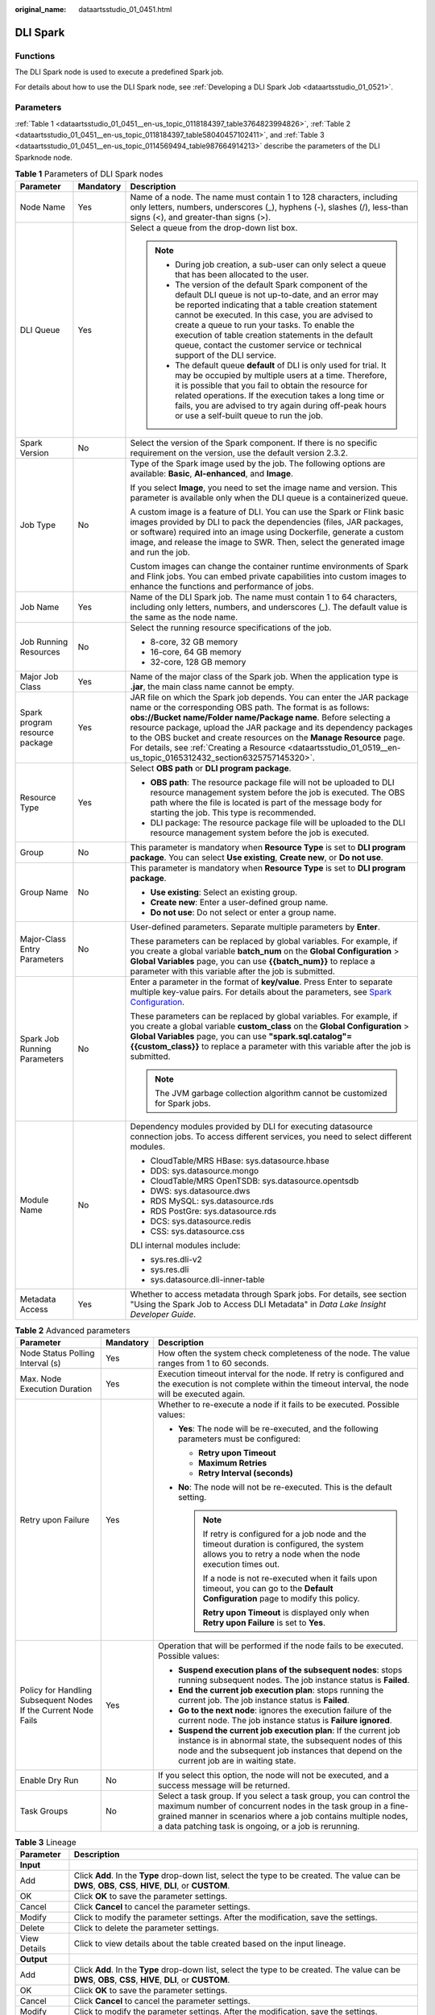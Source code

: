 :original_name: dataartsstudio_01_0451.html

.. _dataartsstudio_01_0451:

DLI Spark
=========

Functions
---------

The DLI Spark node is used to execute a predefined Spark job.

For details about how to use the DLI Spark node, see :ref:`Developing a DLI Spark Job <dataartsstudio_01_0521>`.

Parameters
----------

:ref:`Table 1 <dataartsstudio_01_0451__en-us_topic_0118184397_table3764823994826>`, :ref:`Table 2 <dataartsstudio_01_0451__en-us_topic_0118184397_table58040457102411>`, and :ref:`Table 3 <dataartsstudio_01_0451__en-us_topic_0114569494_table987664914213>` describe the parameters of the DLI Sparknode node.

.. _dataartsstudio_01_0451__en-us_topic_0118184397_table3764823994826:

.. table:: **Table 1** Parameters of DLI Spark nodes

   +--------------------------------+-----------------------+-------------------------------------------------------------------------------------------------------------------------------------------------------------------------------------------------------------------------------------------------------------------------------------------------------------------------------------------------------------------------------------------------------------------------------------------------------------------------+
   | Parameter                      | Mandatory             | Description                                                                                                                                                                                                                                                                                                                                                                                                                                                             |
   +================================+=======================+=========================================================================================================================================================================================================================================================================================================================================================================================================================================================================+
   | Node Name                      | Yes                   | Name of a node. The name must contain 1 to 128 characters, including only letters, numbers, underscores (_), hyphens (-), slashes (/), less-than signs (<), and greater-than signs (>).                                                                                                                                                                                                                                                                                 |
   +--------------------------------+-----------------------+-------------------------------------------------------------------------------------------------------------------------------------------------------------------------------------------------------------------------------------------------------------------------------------------------------------------------------------------------------------------------------------------------------------------------------------------------------------------------+
   | DLI Queue                      | Yes                   | Select a queue from the drop-down list box.                                                                                                                                                                                                                                                                                                                                                                                                                             |
   |                                |                       |                                                                                                                                                                                                                                                                                                                                                                                                                                                                         |
   |                                |                       | .. note::                                                                                                                                                                                                                                                                                                                                                                                                                                                               |
   |                                |                       |                                                                                                                                                                                                                                                                                                                                                                                                                                                                         |
   |                                |                       |    -  During job creation, a sub-user can only select a queue that has been allocated to the user.                                                                                                                                                                                                                                                                                                                                                                      |
   |                                |                       |                                                                                                                                                                                                                                                                                                                                                                                                                                                                         |
   |                                |                       |    -  The version of the default Spark component of the default DLI queue is not up-to-date, and an error may be reported indicating that a table creation statement cannot be executed. In this case, you are advised to create a queue to run your tasks. To enable the execution of table creation statements in the default queue, contact the customer service or technical support of the DLI service.                                                            |
   |                                |                       |                                                                                                                                                                                                                                                                                                                                                                                                                                                                         |
   |                                |                       |    -  The default queue **default** of DLI is only used for trial. It may be occupied by multiple users at a time. Therefore, it is possible that you fail to obtain the resource for related operations. If the execution takes a long time or fails, you are advised to try again during off-peak hours or use a self-built queue to run the job.                                                                                                                     |
   +--------------------------------+-----------------------+-------------------------------------------------------------------------------------------------------------------------------------------------------------------------------------------------------------------------------------------------------------------------------------------------------------------------------------------------------------------------------------------------------------------------------------------------------------------------+
   | Spark Version                  | No                    | Select the version of the Spark component. If there is no specific requirement on the version, use the default version 2.3.2.                                                                                                                                                                                                                                                                                                                                           |
   +--------------------------------+-----------------------+-------------------------------------------------------------------------------------------------------------------------------------------------------------------------------------------------------------------------------------------------------------------------------------------------------------------------------------------------------------------------------------------------------------------------------------------------------------------------+
   | Job Type                       | No                    | Type of the Spark image used by the job. The following options are available: **Basic**, **AI-enhanced**, and **Image**.                                                                                                                                                                                                                                                                                                                                                |
   |                                |                       |                                                                                                                                                                                                                                                                                                                                                                                                                                                                         |
   |                                |                       | If you select **Image**, you need to set the image name and version. This parameter is available only when the DLI queue is a containerized queue.                                                                                                                                                                                                                                                                                                                      |
   |                                |                       |                                                                                                                                                                                                                                                                                                                                                                                                                                                                         |
   |                                |                       | A custom image is a feature of DLI. You can use the Spark or Flink basic images provided by DLI to pack the dependencies (files, JAR packages, or software) required into an image using Dockerfile, generate a custom image, and release the image to SWR. Then, select the generated image and run the job.                                                                                                                                                           |
   |                                |                       |                                                                                                                                                                                                                                                                                                                                                                                                                                                                         |
   |                                |                       | Custom images can change the container runtime environments of Spark and Flink jobs. You can embed private capabilities into custom images to enhance the functions and performance of jobs.                                                                                                                                                                                                                                                                            |
   +--------------------------------+-----------------------+-------------------------------------------------------------------------------------------------------------------------------------------------------------------------------------------------------------------------------------------------------------------------------------------------------------------------------------------------------------------------------------------------------------------------------------------------------------------------+
   | Job Name                       | Yes                   | Name of the DLI Spark job. The name must contain 1 to 64 characters, including only letters, numbers, and underscores (_). The default value is the same as the node name.                                                                                                                                                                                                                                                                                              |
   +--------------------------------+-----------------------+-------------------------------------------------------------------------------------------------------------------------------------------------------------------------------------------------------------------------------------------------------------------------------------------------------------------------------------------------------------------------------------------------------------------------------------------------------------------------+
   | Job Running Resources          | No                    | Select the running resource specifications of the job.                                                                                                                                                                                                                                                                                                                                                                                                                  |
   |                                |                       |                                                                                                                                                                                                                                                                                                                                                                                                                                                                         |
   |                                |                       | -  8-core, 32 GB memory                                                                                                                                                                                                                                                                                                                                                                                                                                                 |
   |                                |                       | -  16-core, 64 GB memory                                                                                                                                                                                                                                                                                                                                                                                                                                                |
   |                                |                       | -  32-core, 128 GB memory                                                                                                                                                                                                                                                                                                                                                                                                                                               |
   +--------------------------------+-----------------------+-------------------------------------------------------------------------------------------------------------------------------------------------------------------------------------------------------------------------------------------------------------------------------------------------------------------------------------------------------------------------------------------------------------------------------------------------------------------------+
   | Major Job Class                | Yes                   | Name of the major class of the Spark job. When the application type is **.jar**, the main class name cannot be empty.                                                                                                                                                                                                                                                                                                                                                   |
   +--------------------------------+-----------------------+-------------------------------------------------------------------------------------------------------------------------------------------------------------------------------------------------------------------------------------------------------------------------------------------------------------------------------------------------------------------------------------------------------------------------------------------------------------------------+
   | Spark program resource package | Yes                   | JAR file on which the Spark job depends. You can enter the JAR package name or the corresponding OBS path. The format is as follows: **obs://Bucket name/Folder name/Package name**. Before selecting a resource package, upload the JAR package and its dependency packages to the OBS bucket and create resources on the **Manage Resource** page. For details, see :ref:`Creating a Resource <dataartsstudio_01_0519__en-us_topic_0165312432_section6325757145320>`. |
   +--------------------------------+-----------------------+-------------------------------------------------------------------------------------------------------------------------------------------------------------------------------------------------------------------------------------------------------------------------------------------------------------------------------------------------------------------------------------------------------------------------------------------------------------------------+
   | Resource Type                  | Yes                   | Select **OBS path** or **DLI program package**.                                                                                                                                                                                                                                                                                                                                                                                                                         |
   |                                |                       |                                                                                                                                                                                                                                                                                                                                                                                                                                                                         |
   |                                |                       | -  **OBS path**: The resource package file will not be uploaded to DLI resource management system before the job is executed. The OBS path where the file is located is part of the message body for starting the job. This type is recommended.                                                                                                                                                                                                                        |
   |                                |                       | -  DLI package: The resource package file will be uploaded to the DLI resource management system before the job is executed.                                                                                                                                                                                                                                                                                                                                            |
   +--------------------------------+-----------------------+-------------------------------------------------------------------------------------------------------------------------------------------------------------------------------------------------------------------------------------------------------------------------------------------------------------------------------------------------------------------------------------------------------------------------------------------------------------------------+
   | Group                          | No                    | This parameter is mandatory when **Resource Type** is set to **DLI program package**. You can select **Use existing**, **Create new**, or **Do not use**.                                                                                                                                                                                                                                                                                                               |
   +--------------------------------+-----------------------+-------------------------------------------------------------------------------------------------------------------------------------------------------------------------------------------------------------------------------------------------------------------------------------------------------------------------------------------------------------------------------------------------------------------------------------------------------------------------+
   | Group Name                     | No                    | This parameter is mandatory when **Resource Type** is set to **DLI program package**.                                                                                                                                                                                                                                                                                                                                                                                   |
   |                                |                       |                                                                                                                                                                                                                                                                                                                                                                                                                                                                         |
   |                                |                       | -  **Use existing**: Select an existing group.                                                                                                                                                                                                                                                                                                                                                                                                                          |
   |                                |                       | -  **Create new**: Enter a user-defined group name.                                                                                                                                                                                                                                                                                                                                                                                                                     |
   |                                |                       | -  **Do not use**: Do not select or enter a group name.                                                                                                                                                                                                                                                                                                                                                                                                                 |
   +--------------------------------+-----------------------+-------------------------------------------------------------------------------------------------------------------------------------------------------------------------------------------------------------------------------------------------------------------------------------------------------------------------------------------------------------------------------------------------------------------------------------------------------------------------+
   | Major-Class Entry Parameters   | No                    | User-defined parameters. Separate multiple parameters by **Enter**.                                                                                                                                                                                                                                                                                                                                                                                                     |
   |                                |                       |                                                                                                                                                                                                                                                                                                                                                                                                                                                                         |
   |                                |                       | These parameters can be replaced by global variables. For example, if you create a global variable **batch_num** on the **Global Configuration** > **Global Variables** page, you can use **{{batch_num}}** to replace a parameter with this variable after the job is submitted.                                                                                                                                                                                       |
   +--------------------------------+-----------------------+-------------------------------------------------------------------------------------------------------------------------------------------------------------------------------------------------------------------------------------------------------------------------------------------------------------------------------------------------------------------------------------------------------------------------------------------------------------------------+
   | Spark Job Running Parameters   | No                    | Enter a parameter in the format of **key/value**. Press Enter to separate multiple key-value pairs. For details about the parameters, see `Spark Configuration <https://spark.apache.org/docs/latest/configuration.html>`__.                                                                                                                                                                                                                                            |
   |                                |                       |                                                                                                                                                                                                                                                                                                                                                                                                                                                                         |
   |                                |                       | These parameters can be replaced by global variables. For example, if you create a global variable **custom_class** on the **Global Configuration** > **Global Variables** page, you can use **"spark.sql.catalog"={{custom_class}}** to replace a parameter with this variable after the job is submitted.                                                                                                                                                             |
   |                                |                       |                                                                                                                                                                                                                                                                                                                                                                                                                                                                         |
   |                                |                       | .. note::                                                                                                                                                                                                                                                                                                                                                                                                                                                               |
   |                                |                       |                                                                                                                                                                                                                                                                                                                                                                                                                                                                         |
   |                                |                       |    The JVM garbage collection algorithm cannot be customized for Spark jobs.                                                                                                                                                                                                                                                                                                                                                                                            |
   +--------------------------------+-----------------------+-------------------------------------------------------------------------------------------------------------------------------------------------------------------------------------------------------------------------------------------------------------------------------------------------------------------------------------------------------------------------------------------------------------------------------------------------------------------------+
   | Module Name                    | No                    | Dependency modules provided by DLI for executing datasource connection jobs. To access different services, you need to select different modules.                                                                                                                                                                                                                                                                                                                        |
   |                                |                       |                                                                                                                                                                                                                                                                                                                                                                                                                                                                         |
   |                                |                       | -  CloudTable/MRS HBase: sys.datasource.hbase                                                                                                                                                                                                                                                                                                                                                                                                                           |
   |                                |                       | -  DDS: sys.datasource.mongo                                                                                                                                                                                                                                                                                                                                                                                                                                            |
   |                                |                       | -  CloudTable/MRS OpenTSDB: sys.datasource.opentsdb                                                                                                                                                                                                                                                                                                                                                                                                                     |
   |                                |                       | -  DWS: sys.datasource.dws                                                                                                                                                                                                                                                                                                                                                                                                                                              |
   |                                |                       | -  RDS MySQL: sys.datasource.rds                                                                                                                                                                                                                                                                                                                                                                                                                                        |
   |                                |                       | -  RDS PostGre: sys.datasource.rds                                                                                                                                                                                                                                                                                                                                                                                                                                      |
   |                                |                       | -  DCS: sys.datasource.redis                                                                                                                                                                                                                                                                                                                                                                                                                                            |
   |                                |                       | -  CSS: sys.datasource.css                                                                                                                                                                                                                                                                                                                                                                                                                                              |
   |                                |                       |                                                                                                                                                                                                                                                                                                                                                                                                                                                                         |
   |                                |                       | DLI internal modules include:                                                                                                                                                                                                                                                                                                                                                                                                                                           |
   |                                |                       |                                                                                                                                                                                                                                                                                                                                                                                                                                                                         |
   |                                |                       | -  sys.res.dli-v2                                                                                                                                                                                                                                                                                                                                                                                                                                                       |
   |                                |                       | -  sys.res.dli                                                                                                                                                                                                                                                                                                                                                                                                                                                          |
   |                                |                       | -  sys.datasource.dli-inner-table                                                                                                                                                                                                                                                                                                                                                                                                                                       |
   +--------------------------------+-----------------------+-------------------------------------------------------------------------------------------------------------------------------------------------------------------------------------------------------------------------------------------------------------------------------------------------------------------------------------------------------------------------------------------------------------------------------------------------------------------------+
   | Metadata Access                | Yes                   | Whether to access metadata through Spark jobs. For details, see section "Using the Spark Job to Access DLI Metadata" in *Data Lake Insight Developer Guide*.                                                                                                                                                                                                                                                                                                            |
   +--------------------------------+-----------------------+-------------------------------------------------------------------------------------------------------------------------------------------------------------------------------------------------------------------------------------------------------------------------------------------------------------------------------------------------------------------------------------------------------------------------------------------------------------------------+

.. _dataartsstudio_01_0451__en-us_topic_0118184397_table58040457102411:

.. table:: **Table 2** Advanced parameters

   +----------------------------------------------------------------+-----------------------+--------------------------------------------------------------------------------------------------------------------------------------------------------------------------------------------------------------------------------------------------------------+
   | Parameter                                                      | Mandatory             | Description                                                                                                                                                                                                                                                  |
   +================================================================+=======================+==============================================================================================================================================================================================================================================================+
   | Node Status Polling Interval (s)                               | Yes                   | How often the system check completeness of the node. The value ranges from 1 to 60 seconds.                                                                                                                                                                  |
   +----------------------------------------------------------------+-----------------------+--------------------------------------------------------------------------------------------------------------------------------------------------------------------------------------------------------------------------------------------------------------+
   | Max. Node Execution Duration                                   | Yes                   | Execution timeout interval for the node. If retry is configured and the execution is not complete within the timeout interval, the node will be executed again.                                                                                              |
   +----------------------------------------------------------------+-----------------------+--------------------------------------------------------------------------------------------------------------------------------------------------------------------------------------------------------------------------------------------------------------+
   | Retry upon Failure                                             | Yes                   | Whether to re-execute a node if it fails to be executed. Possible values:                                                                                                                                                                                    |
   |                                                                |                       |                                                                                                                                                                                                                                                              |
   |                                                                |                       | -  **Yes**: The node will be re-executed, and the following parameters must be configured:                                                                                                                                                                   |
   |                                                                |                       |                                                                                                                                                                                                                                                              |
   |                                                                |                       |    -  **Retry upon Timeout**                                                                                                                                                                                                                                 |
   |                                                                |                       |    -  **Maximum Retries**                                                                                                                                                                                                                                    |
   |                                                                |                       |    -  **Retry Interval (seconds)**                                                                                                                                                                                                                           |
   |                                                                |                       |                                                                                                                                                                                                                                                              |
   |                                                                |                       | -  **No**: The node will not be re-executed. This is the default setting.                                                                                                                                                                                    |
   |                                                                |                       |                                                                                                                                                                                                                                                              |
   |                                                                |                       |    .. note::                                                                                                                                                                                                                                                 |
   |                                                                |                       |                                                                                                                                                                                                                                                              |
   |                                                                |                       |       If retry is configured for a job node and the timeout duration is configured, the system allows you to retry a node when the node execution times out.                                                                                                 |
   |                                                                |                       |                                                                                                                                                                                                                                                              |
   |                                                                |                       |       If a node is not re-executed when it fails upon timeout, you can go to the **Default Configuration** page to modify this policy.                                                                                                                       |
   |                                                                |                       |                                                                                                                                                                                                                                                              |
   |                                                                |                       |       **Retry upon Timeout** is displayed only when **Retry upon Failure** is set to **Yes**.                                                                                                                                                                |
   +----------------------------------------------------------------+-----------------------+--------------------------------------------------------------------------------------------------------------------------------------------------------------------------------------------------------------------------------------------------------------+
   | Policy for Handling Subsequent Nodes If the Current Node Fails | Yes                   | Operation that will be performed if the node fails to be executed. Possible values:                                                                                                                                                                          |
   |                                                                |                       |                                                                                                                                                                                                                                                              |
   |                                                                |                       | -  **Suspend execution plans of the subsequent nodes**: stops running subsequent nodes. The job instance status is **Failed**.                                                                                                                               |
   |                                                                |                       | -  **End the current job execution plan**: stops running the current job. The job instance status is **Failed**.                                                                                                                                             |
   |                                                                |                       | -  **Go to the next node**: ignores the execution failure of the current node. The job instance status is **Failure ignored**.                                                                                                                               |
   |                                                                |                       | -  **Suspend the current job execution plan**: If the current job instance is in abnormal state, the subsequent nodes of this node and the subsequent job instances that depend on the current job are in waiting state.                                     |
   +----------------------------------------------------------------+-----------------------+--------------------------------------------------------------------------------------------------------------------------------------------------------------------------------------------------------------------------------------------------------------+
   | Enable Dry Run                                                 | No                    | If you select this option, the node will not be executed, and a success message will be returned.                                                                                                                                                            |
   +----------------------------------------------------------------+-----------------------+--------------------------------------------------------------------------------------------------------------------------------------------------------------------------------------------------------------------------------------------------------------+
   | Task Groups                                                    | No                    | Select a task group. If you select a task group, you can control the maximum number of concurrent nodes in the task group in a fine-grained manner in scenarios where a job contains multiple nodes, a data patching task is ongoing, or a job is rerunning. |
   +----------------------------------------------------------------+-----------------------+--------------------------------------------------------------------------------------------------------------------------------------------------------------------------------------------------------------------------------------------------------------+

.. _dataartsstudio_01_0451__en-us_topic_0114569494_table987664914213:

.. table:: **Table 3** Lineage

   +--------------+-------------------------------------------------------------------------------------------------------------------------------------------------------------+
   | Parameter    | Description                                                                                                                                                 |
   +==============+=============================================================================================================================================================+
   | **Input**    |                                                                                                                                                             |
   +--------------+-------------------------------------------------------------------------------------------------------------------------------------------------------------+
   | Add          | Click **Add**. In the **Type** drop-down list, select the type to be created. The value can be **DWS**, **OBS**, **CSS**, **HIVE**, **DLI**, or **CUSTOM**. |
   +--------------+-------------------------------------------------------------------------------------------------------------------------------------------------------------+
   | OK           | Click **OK** to save the parameter settings.                                                                                                                |
   +--------------+-------------------------------------------------------------------------------------------------------------------------------------------------------------+
   | Cancel       | Click **Cancel** to cancel the parameter settings.                                                                                                          |
   +--------------+-------------------------------------------------------------------------------------------------------------------------------------------------------------+
   | Modify       | Click |image7| to modify the parameter settings. After the modification, save the settings.                                                                 |
   +--------------+-------------------------------------------------------------------------------------------------------------------------------------------------------------+
   | Delete       | Click |image8| to delete the parameter settings.                                                                                                            |
   +--------------+-------------------------------------------------------------------------------------------------------------------------------------------------------------+
   | View Details | Click |image9| to view details about the table created based on the input lineage.                                                                          |
   +--------------+-------------------------------------------------------------------------------------------------------------------------------------------------------------+
   | **Output**   |                                                                                                                                                             |
   +--------------+-------------------------------------------------------------------------------------------------------------------------------------------------------------+
   | Add          | Click **Add**. In the **Type** drop-down list, select the type to be created. The value can be **DWS**, **OBS**, **CSS**, **HIVE**, **DLI**, or **CUSTOM**. |
   +--------------+-------------------------------------------------------------------------------------------------------------------------------------------------------------+
   | OK           | Click **OK** to save the parameter settings.                                                                                                                |
   +--------------+-------------------------------------------------------------------------------------------------------------------------------------------------------------+
   | Cancel       | Click **Cancel** to cancel the parameter settings.                                                                                                          |
   +--------------+-------------------------------------------------------------------------------------------------------------------------------------------------------------+
   | Modify       | Click |image10| to modify the parameter settings. After the modification, save the settings.                                                                |
   +--------------+-------------------------------------------------------------------------------------------------------------------------------------------------------------+
   | Delete       | Click |image11| to delete the parameter settings.                                                                                                           |
   +--------------+-------------------------------------------------------------------------------------------------------------------------------------------------------------+
   | View Details | Click |image12| to view details about the table created based on the output lineage.                                                                        |
   +--------------+-------------------------------------------------------------------------------------------------------------------------------------------------------------+

.. |image1| image:: /_static/images/en-us_image_0000002269198773.png
.. |image2| image:: /_static/images/en-us_image_0000002269198765.png
.. |image3| image:: /_static/images/en-us_image_0000002234079480.png
.. |image4| image:: /_static/images/en-us_image_0000002269118737.png
.. |image5| image:: /_static/images/en-us_image_0000002269198821.png
.. |image6| image:: /_static/images/en-us_image_0000002269118733.png
.. |image7| image:: /_static/images/en-us_image_0000002269198773.png
.. |image8| image:: /_static/images/en-us_image_0000002269198765.png
.. |image9| image:: /_static/images/en-us_image_0000002234079480.png
.. |image10| image:: /_static/images/en-us_image_0000002269118737.png
.. |image11| image:: /_static/images/en-us_image_0000002269198821.png
.. |image12| image:: /_static/images/en-us_image_0000002269118733.png
